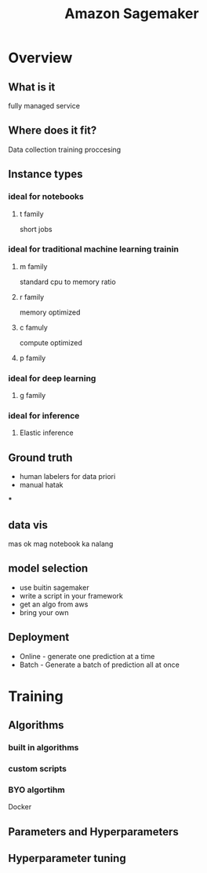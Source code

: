 :PROPERTIES:
:ID:       0f533719-8ee0-42c1-8f40-5d0ce4a96737
:END:
#+title: Amazon Sagemaker

* Overview
** What is it
fully managed service
** Where does it fit?
Data collection
training
proccesing
** Instance types

*** ideal for notebooks
**** t family
short jobs
*** ideal for traditional machine learning trainin
**** m family
standard cpu to memory ratio
**** r family
memory optimized
**** c famuly
compute optimized
**** p family
*** ideal for deep learning
**** g family
*** ideal for inference
**** Elastic inference
** Ground truth
- human labelers for data priori
- manual hatak
***
** data vis
mas ok mag notebook ka nalang
** model selection
- use buitin sagemaker
- write a script in your framework
- get an algo from aws
- bring your own
** Deployment
- Online - generate one prediction at a time
- Batch - Generate a batch of prediction all at once
* Training
** Algorithms
*** built in algorithms
*** custom scripts
*** BYO algortihm
Docker
** Parameters and Hyperparameters
** Hyperparameter tuning
